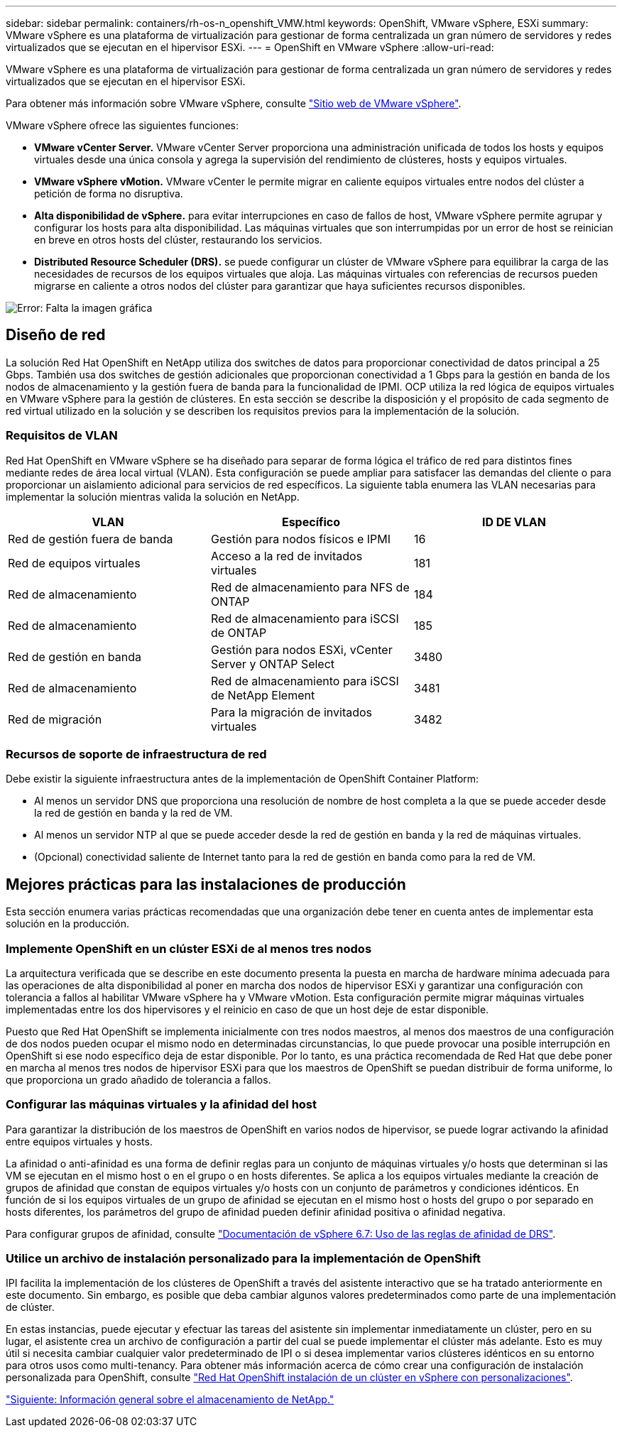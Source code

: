 ---
sidebar: sidebar 
permalink: containers/rh-os-n_openshift_VMW.html 
keywords: OpenShift, VMware vSphere, ESXi 
summary: VMware vSphere es una plataforma de virtualización para gestionar de forma centralizada un gran número de servidores y redes virtualizados que se ejecutan en el hipervisor ESXi. 
---
= OpenShift en VMware vSphere
:allow-uri-read: 


[role="lead"]
VMware vSphere es una plataforma de virtualización para gestionar de forma centralizada un gran número de servidores y redes virtualizados que se ejecutan en el hipervisor ESXi.

Para obtener más información sobre VMware vSphere, consulte https://www.vmware.com/products/vsphere.html["Sitio web de VMware vSphere"^].

VMware vSphere ofrece las siguientes funciones:

* *VMware vCenter Server.* VMware vCenter Server proporciona una administración unificada de todos los hosts y equipos virtuales desde una única consola y agrega la supervisión del rendimiento de clústeres, hosts y equipos virtuales.
* *VMware vSphere vMotion.* VMware vCenter le permite migrar en caliente equipos virtuales entre nodos del clúster a petición de forma no disruptiva.
* *Alta disponibilidad de vSphere.* para evitar interrupciones en caso de fallos de host, VMware vSphere permite agrupar y configurar los hosts para alta disponibilidad. Las máquinas virtuales que son interrumpidas por un error de host se reinician en breve en otros hosts del clúster, restaurando los servicios.
* *Distributed Resource Scheduler (DRS).* se puede configurar un clúster de VMware vSphere para equilibrar la carga de las necesidades de recursos de los equipos virtuales que aloja. Las máquinas virtuales con referencias de recursos pueden migrarse en caliente a otros nodos del clúster para garantizar que haya suficientes recursos disponibles.


image:redhat_openshift_image33.png["Error: Falta la imagen gráfica"]



== Diseño de red

La solución Red Hat OpenShift en NetApp utiliza dos switches de datos para proporcionar conectividad de datos principal a 25 Gbps. También usa dos switches de gestión adicionales que proporcionan conectividad a 1 Gbps para la gestión en banda de los nodos de almacenamiento y la gestión fuera de banda para la funcionalidad de IPMI. OCP utiliza la red lógica de equipos virtuales en VMware vSphere para la gestión de clústeres. En esta sección se describe la disposición y el propósito de cada segmento de red virtual utilizado en la solución y se describen los requisitos previos para la implementación de la solución.



=== Requisitos de VLAN

Red Hat OpenShift en VMware vSphere se ha diseñado para separar de forma lógica el tráfico de red para distintos fines mediante redes de área local virtual (VLAN). Esta configuración se puede ampliar para satisfacer las demandas del cliente o para proporcionar un aislamiento adicional para servicios de red específicos. La siguiente tabla enumera las VLAN necesarias para implementar la solución mientras valida la solución en NetApp.

|===
| VLAN | Específico | ID DE VLAN 


| Red de gestión fuera de banda | Gestión para nodos físicos e IPMI | 16 


| Red de equipos virtuales | Acceso a la red de invitados virtuales | 181 


| Red de almacenamiento | Red de almacenamiento para NFS de ONTAP | 184 


| Red de almacenamiento | Red de almacenamiento para iSCSI de ONTAP | 185 


| Red de gestión en banda | Gestión para nodos ESXi, vCenter Server y ONTAP Select | 3480 


| Red de almacenamiento | Red de almacenamiento para iSCSI de NetApp Element | 3481 


| Red de migración | Para la migración de invitados virtuales | 3482 
|===


=== Recursos de soporte de infraestructura de red

Debe existir la siguiente infraestructura antes de la implementación de OpenShift Container Platform:

* Al menos un servidor DNS que proporciona una resolución de nombre de host completa a la que se puede acceder desde la red de gestión en banda y la red de VM.
* Al menos un servidor NTP al que se puede acceder desde la red de gestión en banda y la red de máquinas virtuales.
* (Opcional) conectividad saliente de Internet tanto para la red de gestión en banda como para la red de VM.




== Mejores prácticas para las instalaciones de producción

Esta sección enumera varias prácticas recomendadas que una organización debe tener en cuenta antes de implementar esta solución en la producción.



=== Implemente OpenShift en un clúster ESXi de al menos tres nodos

La arquitectura verificada que se describe en este documento presenta la puesta en marcha de hardware mínima adecuada para las operaciones de alta disponibilidad al poner en marcha dos nodos de hipervisor ESXi y garantizar una configuración con tolerancia a fallos al habilitar VMware vSphere ha y VMware vMotion. Esta configuración permite migrar máquinas virtuales implementadas entre los dos hipervisores y el reinicio en caso de que un host deje de estar disponible.

Puesto que Red Hat OpenShift se implementa inicialmente con tres nodos maestros, al menos dos maestros de una configuración de dos nodos pueden ocupar el mismo nodo en determinadas circunstancias, lo que puede provocar una posible interrupción en OpenShift si ese nodo específico deja de estar disponible. Por lo tanto, es una práctica recomendada de Red Hat que debe poner en marcha al menos tres nodos de hipervisor ESXi para que los maestros de OpenShift se puedan distribuir de forma uniforme, lo que proporciona un grado añadido de tolerancia a fallos.



=== Configurar las máquinas virtuales y la afinidad del host

Para garantizar la distribución de los maestros de OpenShift en varios nodos de hipervisor, se puede lograr activando la afinidad entre equipos virtuales y hosts.

La afinidad o anti-afinidad es una forma de definir reglas para un conjunto de máquinas virtuales y/o hosts que determinan si las VM se ejecutan en el mismo host o en el grupo o en hosts diferentes. Se aplica a los equipos virtuales mediante la creación de grupos de afinidad que constan de equipos virtuales y/o hosts con un conjunto de parámetros y condiciones idénticos. En función de si los equipos virtuales de un grupo de afinidad se ejecutan en el mismo host o hosts del grupo o por separado en hosts diferentes, los parámetros del grupo de afinidad pueden definir afinidad positiva o afinidad negativa.

Para configurar grupos de afinidad, consulte https://docs.vmware.com/en/VMware-vSphere/6.7/com.vmware.vsphere.resmgmt.doc/GUID-FF28F29C-8B67-4EFF-A2EF-63B3537E6934.html["Documentación de vSphere 6.7: Uso de las reglas de afinidad de DRS"^].



=== Utilice un archivo de instalación personalizado para la implementación de OpenShift

IPI facilita la implementación de los clústeres de OpenShift a través del asistente interactivo que se ha tratado anteriormente en este documento. Sin embargo, es posible que deba cambiar algunos valores predeterminados como parte de una implementación de clúster.

En estas instancias, puede ejecutar y efectuar las tareas del asistente sin implementar inmediatamente un clúster, pero en su lugar, el asistente crea un archivo de configuración a partir del cual se puede implementar el clúster más adelante. Esto es muy útil si necesita cambiar cualquier valor predeterminado de IPI o si desea implementar varios clústeres idénticos en su entorno para otros usos como multi-tenancy. Para obtener más información acerca de cómo crear una configuración de instalación personalizada para OpenShift, consulte https://docs.openshift.com/container-platform/4.7/installing/installing_vsphere/installing-vsphere-installer-provisioned-customizations.html["Red Hat OpenShift instalación de un clúster en vSphere con personalizaciones"^].

link:rh-os-n_overview_netapp.html["Siguiente: Información general sobre el almacenamiento de NetApp."]
